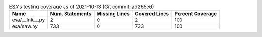 .. table:: ESA's testing coverage as of 2021-10-13 (Git commit: ad265e6)
    :widths: auto
    :align: left

    +-----------------+-------------------+-----------------+-----------------+--------------------+
    | Name            |   Num. Statements |   Missing Lines |   Covered Lines |   Percent Coverage |
    +=================+===================+=================+=================+====================+
    | esa/__init__.py |                 2 |               0 |               2 |                100 |
    +-----------------+-------------------+-----------------+-----------------+--------------------+
    | esa/saw.py      |               733 |               0 |             733 |                100 |
    +-----------------+-------------------+-----------------+-----------------+--------------------+
